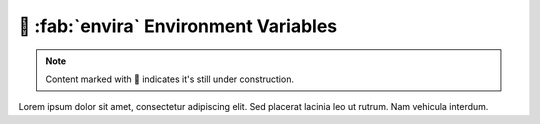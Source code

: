 .. _gv-environment:

🚧 :fab:`envira` Environment Variables
======================================

.. note::
    :class: margin, dropdown, toggle-shown

    Content marked with 🚧 indicates it's still under construction.


Lorem ipsum dolor sit amet, consectetur adipiscing elit. Sed placerat lacinia leo ut rutrum. Nam vehicula interdum.
